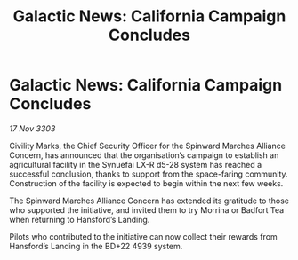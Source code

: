 :PROPERTIES:
:ID:       2c506558-fecd-44e5-ad37-4c9b8896a138
:END:
#+title: Galactic News: California Campaign Concludes
#+filetags: :galnet:

* Galactic News: California Campaign Concludes

/17 Nov 3303/

Civility Marks, the Chief Security Officer for the Spinward Marches Alliance Concern, has announced that the organisation’s campaign to establish an agricultural facility in the Synuefai LX-R d5-28 system has reached a successful conclusion, thanks to support from the space-faring community. Construction of the facility is expected to begin within the next few weeks. 

The Spinward Marches Alliance Concern has extended its gratitude to those who supported the initiative, and invited them to try Morrina or Badfort Tea when returning to Hansford’s Landing. 

Pilots who contributed to the initiative can now collect their rewards from Hansford’s Landing in the BD+22 4939 system.
